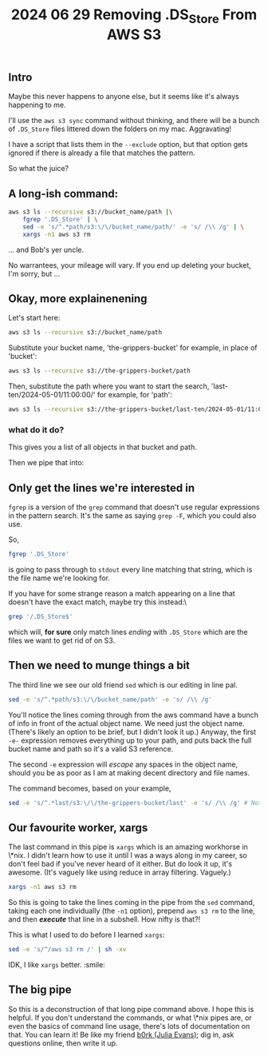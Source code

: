 #+title: 2024 06 29 Removing .DS_Store From AWS S3

** Intro

Maybe this never happens to anyone else, but it seems like it's always happening to me.

I'll use the =aws s3 sync= command without thinking, and there will be a bunch of =.DS_Store= files littered down the folders on my mac. Aggravating!

I have a script that lists them in the =--exclude= option, but that option gets ignored if there is already a file that matches the pattern.

So what the juice?

** A long-ish command:

#+begin_src bash
aws s3 ls --recursive s3://bucket_name/path |\
    fgrep '.DS_Store' | \
    sed -e 's/^.*path/s3:\/\/bucket_name/path/' -e 's/ /\\ /g' | \
    xargs -n1 aws s3 rm
#+end_src

... and Bob's yer uncle.

No warrantees, your mileage will vary. If you end up deleting your bucket, I'm sorry, but ...

** Okay, more explainenening

Let's start here:

#+begin_src bash
aws s3 ls --recursive s3://bucket_name/path
#+end_src

Substitute your bucket name, 'the-grippers-bucket' for example, in place of 'bucket':

#+begin_src bash
aws s3 ls --recursive s3://the-grippers-bucket/path
#+end_src

Then, substitute the path where you want to start the search, 'last-ten/2024-05-01/11:00:00/' for example, for 'path':

#+begin_src bash
aws s3 ls --recursive s3://the-grippers-bucket/last-ten/2024-05-01/11:00:00/
#+end_src

*** what do it do?

This gives you a list of all objects in that bucket and path.

Then we pipe that into:

** Only get the lines we're interested in

=fgrep= is a version of the =grep= command that doesn't use regular expressions in the pattern search. It's the same as saying =grep -F=, which you could also use.

So,

#+begin_src bash
fgrep '.DS_Store'
#+end_src

is going to pass through to =stdout= every line matching that string, which is the file name we're looking for.

If you have for some strange reason a match appearing on a line that doesn't have the exact match, maybe try this instead:\

#+begin_src bash
grep '/.DS_Store$'
#+end_src

which will, *for sure* only match lines /ending/ with =.DS_Store= which are the files we want to get rid of on S3.

** Then we need to munge things a bit

The third line we see our old friend =sed= which is our editing in line pal.

#+begin_src bash
sed -e 's/^.*path/s3:\/\/bucket_name/path' -e 's/ /\\ /g'
#+end_src

You'll notice the lines coming through from the aws command have a bunch of info in front of the actual object name. We need just the object name. (There's likely an option to be brief, but I didn't look it up.) Anyway, the first =-e-= expression removes everything up to your path, and puts back the full bucket name and path so it's a valid S3 reference.

The second =-e= expression will /escape/ any spaces in the object name, should you be as poor as I am at making decent directory and file names.

The command becomes, based on your example,

#+begin_src bash
sed -e 's/^.*last/s3:\/\/the-grippers-bucket/last' -e 's/ /\\ /g' # Note: you only have to specify enough path to match
#+end_src

** Our favourite worker, xargs

The last command in this pipe is =xargs= which is an amazing workhorse in \*nix. I didn't learn how to use it until I was a ways along in my career, so don't feel bad if you've never heard of it either. But do look it up, it's awesome. (It's vaguely like using reduce in array filtering. Vaguely.)

#+begin_src bash
xargs -n1 aws s3 rm
#+end_src

So this is going to take the lines coming in the pipe from the =sed= command, taking each one individually (the =-n1= option), prepend =aws s3 rm= to the line, and then */execute/* that line in a subshell. How nifty is that?!

This is what I used to do before I learned =xargs=:

#+begin_src bash
sed -e 's/^/aws s3 rm /' | sh -xv
#+end_src

IDK, I like =xargs= better. :smile:

** The big pipe

So this is a deconstruction of that long pipe command above. I hope this is helpful. If you don't understand the commands, or what \*nix pipes are, or even the basics of command line usage, there's lots of documentation on that. You can learn it! Be like my friend [[https://jvns.ca][b0rk (Julia Evans)]]; dig in, ask questions online, then write it up.
